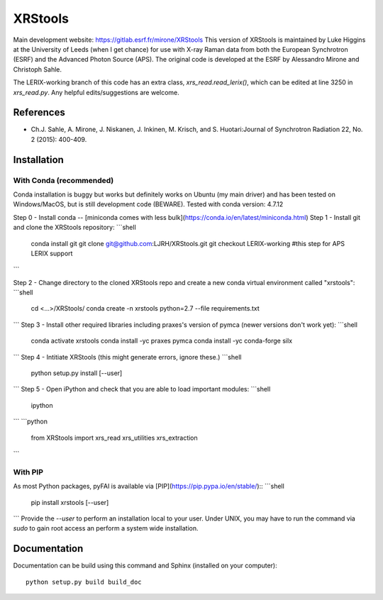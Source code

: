 XRStools
===========================================

Main development website: https://gitlab.esrf.fr/mirone/XRStools
This version of XRStools is maintained by Luke Higgins at the University of Leeds (when I get chance) for use with X-ray Raman data from both the European Synchrotron (ESRF) and the Advanced Photon Source (APS). The original code is developed at the ESRF by Alessandro Mirone and Christoph Sahle.

The LERIX-working branch of this code has an extra class, `xrs_read.read_lerix()`, which can be edited at line  3250 in `xrs_read.py`. Any helpful edits/suggestions are welcome.

References
----------

* Ch.J. Sahle, A. Mirone, J. Niskanen, J. Inkinen, M. Krisch, and S. Huotari:Journal of Synchrotron Radiation 22, No. 2 (2015): 400-409.

Installation
------------

With Conda (recommended)
........

Conda installation is buggy but works but definitely works on Ubuntu (my main driver) and has been tested on Windows/MacOS, but is still development code (BEWARE). Tested with conda version: 4.7.12

Step 0 - Install conda -- [miniconda comes with less bulk](https://conda.io/en/latest/miniconda.html)
Step 1 - Install git and clone the XRStools repository:
```shell
    conda install git
    git clone git@github.com:LJRH/XRStools.git
    git checkout LERIX-working #this step for APS LERIX support
```

Step 2 - Change directory to the cloned XRStools repo and create a new conda virtual environment called "xrstools":
```shell
    cd <...>/XRStools/
    conda create -n xrstools python=2.7 --file requirements.txt
```
Step 3 - Install other required libraries including praxes's version of pymca (newer versions don't work yet):
```shell
    conda activate xrstools
    conda install -yc praxes pymca
    conda install -yc conda-forge silx
```
Step 4 - Intitiate XRStools (this might generate errors, ignore these.)
```shell
    python setup.py install [--user]
```
Step 5 - Open iPython and check that you are able to load important modules:
```shell
    ipython
```
```python
    from XRStools import xrs_read xrs_utilities xrs_extraction
```

With PIP
........

As most Python packages, pyFAI is available via [PIP](https://pip.pypa.io/en/stable/)::
```shell
   pip install xrstools [--user]
```
Provide the *--user* to perform an installation local to your user.
Under UNIX, you may have to run the command via *sudo* to gain root access an
perform a system wide installation.



Documentation
-------------

Documentation can be build using this command and Sphinx (installed on your computer)::

    python setup.py build build_doc
